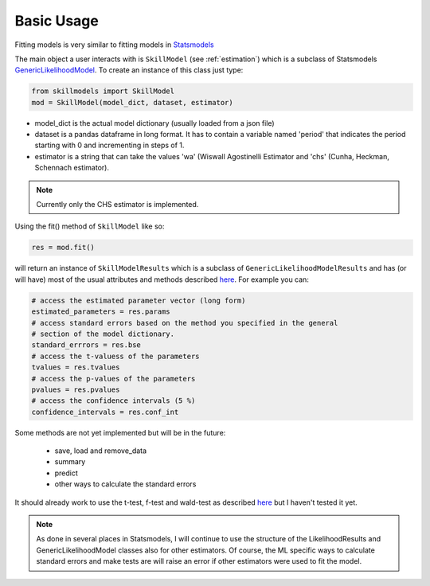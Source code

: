 .. _basic_usage:

***********
Basic Usage
***********

Fitting models is very similar to fitting models in `Statsmodels`_

The main object a user interacts with is ``SkillModel`` (see :ref:`estimation`) which is a subclass of Statsmodels `GenericLikelihoodModel`_. To create an instance of this class just type:


.. code::

    from skillmodels import SkillModel
    mod = SkillModel(model_dict, dataset, estimator)

* model_dict is the actual model dictionary (usually loaded from a json file)
* dataset is a pandas dataframe in long format. It has to contain a variable named 'period' that indicates the period starting with 0 and incrementing in steps of 1.
* estimator is a string that can take the values 'wa' (Wiswall Agostinelli Estimator and 'chs' (Cunha, Heckman, Schennach estimator).

.. Note:: Currently only the CHS estimator is implemented.

Using the fit() method of ``SkillModel`` like so:

.. code::

    res = mod.fit()

will return an instance of ``SkillModelResults`` which is a subclass of ``GenericLikelihoodModelResults`` and has (or will have) most of the usual attributes and methods described `here`_. For example you can:

.. code::

    # access the estimated parameter vector (long form)
    estimated_parameters = res.params
    # access standard errors based on the method you specified in the general
    # section of the model dictionary.
    standard_errrors = res.bse
    # access the t-valuess of the parameters
    tvalues = res.tvalues
    # access the p-values of the parameters
    pvalues = res.pvalues
    # access the confidence intervals (5 %)
    confidence_intervals = res.conf_int

Some methods are not yet implemented but will be in the future:

    * save, load and remove_data
    * summary
    * predict
    * other ways to calculate the standard errors

It should already work to use the t-test, f-test and wald-test as described `here`_ but I haven't tested it yet.

.. Note:: As done in several places in Statsmodels, I will continue to use the structure of the
    LikelihoodResults and GenericLikelihoodModel classes also for other estimators. Of course, the ML specific ways to calculate standard errors and make tests are will raise an error if other estimators were used to fit the model.


.. _Statsmodels:
    http://statsmodels.sourceforge.net/stable/

.. _GenericLikelihoodModel:
    http://statsmodels.sourceforge.net/devel/examples/notebooks/generated/generic_mle.html

.. _here:
    http://nipy.bic.berkeley.edu/nightly/statsmodels/doc/html/dev/generated/statsmodels.base.model.GenericLikelihoodModelResults.html#statsmodels.base.model.GenericLikelihoodModelResults
